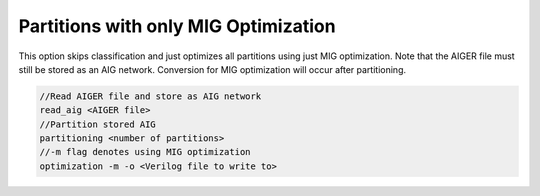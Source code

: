 Partitions with only MIG Optimization
=====================================

This option skips classification and just optimizes all partitions using just MIG optimization. Note that the AIGER file must still be stored as an AIG network. Conversion for MIG optimization will occur after partitioning.

.. code-block:: c++
	
	//Read AIGER file and store as AIG network
	read_aig <AIGER file>
	//Partition stored AIG 
	partitioning <number of partitions>
	//-m flag denotes using MIG optimization
	optimization -m -o <Verilog file to write to>